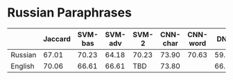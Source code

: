 * Russian Paraphrases
|         | Jaccard | SVM-bas | SVM-adv | SVM-2 | CNN-char | CNN-word | DNN | DCNN |
|---------+---------+---------+---------+-------+----------+----------+-----+------|
| Russian |  67.01  |  70.23  |  64.18  | 70.23 | 73.90   | 70.63    |59.88| 69.89|
| English |  70.06  |  66.61  |  66.61  | TBD   | 73.80   |          |66.43| 66.43|

